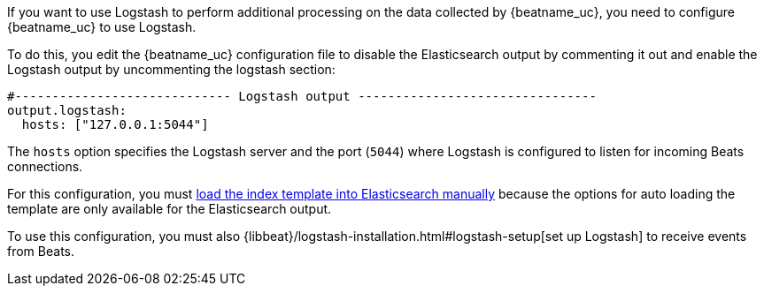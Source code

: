 //////////////////////////////////////////////////////////////////////////
//// This content is shared by all Elastic Beats. Make sure you keep the
//// descriptions here generic enough to work for all Beats that include
//// this file. When using cross references, make sure that the cross
//// references resolve correctly for any files that include this one.
//// Use the appropriate variables defined in the index.asciidoc file to
//// resolve Beat names: beatname_uc and beatname_lc.
//// Use the following include to pull this content into a doc file:
//// include::../../libbeat/docs/shared-logstash-config.asciidoc[]
//////////////////////////////////////////////////////////////////////////

If you want to use Logstash to perform additional processing on the data collected by
{beatname_uc}, you need to configure {beatname_uc} to use Logstash.

To do this, you edit the {beatname_uc} configuration file to disable the Elasticsearch
output by commenting it out and enable the Logstash output by uncommenting the 
logstash section:

[source,yaml]
------------------------------------------------------------------------------
#----------------------------- Logstash output --------------------------------
output.logstash:
  hosts: ["127.0.0.1:5044"]
------------------------------------------------------------------------------

The `hosts` option specifies the Logstash server and the port (`5044`) where Logstash is configured to listen for incoming
Beats connections.

For this configuration, you must <<load-template-manually,load the index template into Elasticsearch manually>>
because the options for auto loading the template are only available for the Elasticsearch output.

ifdef::allplatforms[]

TIP: To test your configuration file, change to the directory where the {beatname_uc} 
binary is installed, and run {beatname_uc} in the foreground with the following
options specified: +./{beatname_lc} -configtest -e+. Make sure your config files are
in the path expected by {beatname_uc} (see <<directory-layout>>). If you
installed from DEB or RPM packages, run +./{beatname_lc}.sh -configtest -e+.

endif::allplatforms[]

ifdef::win[]

TIP: To test your configuration file, change to the directory where the {beatname_uc} 
binary is installed, and run {beatname_uc} in the foreground with the following
options specified: +.\winlogbeat.exe -c .\winlogbeat.yml -configtest -e+.

endif::win[]

To use this configuration, you must also
{libbeat}/logstash-installation.html#logstash-setup[set up Logstash] to receive events
from Beats.

